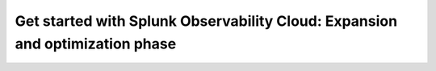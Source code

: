 .. _phase3:


Get started with Splunk Observability Cloud: Expansion and optimization phase
*******************************************************************************